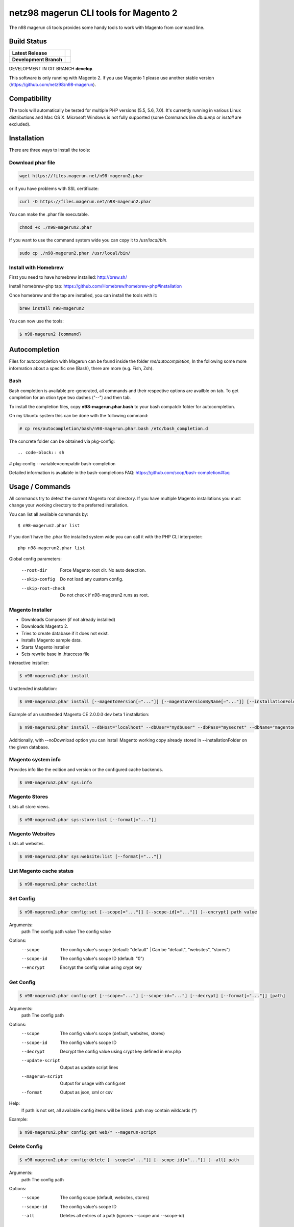 ======================================
netz98 magerun CLI tools for Magento 2
======================================

The n98 magerun cli tools provides some handy tools to work with Magento from command line.

Build Status
------------

+------------------------+------------------------------------------------------------------------------------------------+
| **Latest Release**     | .. image:: https://travis-ci.org/netz98/n98-magerun2.png?branch=master                         |
|                        |    :target: https://travis-ci.org/netz98/n98-magerun2                                          |
|                        | .. image:: https://www.versioneye.com/user/projects/51236c8b294edc00020064c5/badge.png         |
|                        |    :target: https://www.versioneye.com/user/projects/51236c8b294edc00020064c5                  |
|                        | .. image:: https://scrutinizer-ci.com/g/netz98/n98-magerun2/badges/quality-score.png?b=master  |
|                        |    :target: https://scrutinizer-ci.com/g/netz98/n98-magerun2/                                  |
|                        | .. image:: https://poser.pugx.org/n98/magerun2/v/stable.png                                    |
|                        |    :target: https://packagist.org/packages/n98/magerun2                                        |
+------------------------+------------------------------------------------------------------------------------------------+
| **Development Branch** | .. image:: https://travis-ci.org/netz98/n98-magerun2.png?branch=develop                        |
|                        |    :target: https://travis-ci.org/netz98/n98-magerun2                                          |
|                        | .. image:: https://circleci.com/gh/netz98/n98-magerun2/tree/develop.svg?style=shield           |
|                        |    :target: https://circleci.com/gh/netz98/n98-magerun2/tree/develop                           |
|                        | .. image:: https://scrutinizer-ci.com/g/netz98/n98-magerun2/badges/quality-score.png?b=develop |
|                        |    :target: https://scrutinizer-ci.com/g/netz98/n98-magerun2/?branch=develop                   |
|                        | .. image:: https://codecov.io/github/netz98/n98-magerun2/coverage.svg?branch=develop           |
|                        |    :target: https://codecov.io/github/netz98/n98-magerun2?branch=develop                       |
+------------------------+------------------------------------------------------------------------------------------------+

DEVELOPMENT IN GIT BRANCH **develop**.

This software is only running with Magento 2.
If you use Magento 1 please use another stable version (https://github.com/netz98/n98-magerun).

Compatibility
-------------
The tools will automatically be tested for multiple PHP versions (5.5, 5.6, 7.0). It's currently running in various Linux distributions and Mac OS X.
Microsoft Windows is not fully supported (some Commands like `db:dump` or `install` are excluded).

Installation
------------

There are three ways to install the tools:

Download phar file
""""""""""""""""""

.. code-block:: sh

    wget https://files.magerun.net/n98-magerun2.phar

or if you have problems with SSL certificate:

.. code-block:: sh

   curl -O https://files.magerun.net/n98-magerun2.phar

You can make the .phar file executable.

.. code-block:: sh

    chmod +x ./n98-magerun2.phar

If you want to use the command system wide you can copy it to `/usr/local/bin`.

.. code-block:: sh

    sudo cp ./n98-magerun2.phar /usr/local/bin/

Install with Homebrew
"""""""""""""""""""""

First you need to have homebrew installed: http://brew.sh/

Install homebrew-php tap: https://github.com/Homebrew/homebrew-php#installation

Once homebrew and the tap are installed, you can install the tools with it:

.. code-block:: sh

    brew install n98-magerun2

You can now use the tools:

.. code-block:: sh

    $ n98-magerun2 {command}

Autocompletion
--------------

Files for autocompletion with Magerun can be found inside the folder `res/autocompletion`, In
the following some more information about a specific one (Bash), there are
more (e.g. Fish, Zsh).

Bash
""""

Bash completion is available pre-generated, all commands and their respective
options are availble on tab. To get completion for an otion type two dashes
("--") and then tab.

To install the completion files, copy **n98-magerun.phar.bash** to your bash
compatdir folder for autocompletion.

On my Ubuntu system this can be done with the following command:

.. code-block:: sh

   # cp res/autocompletion/bash/n98-magerun.phar.bash /etc/bash_completion.d

The concrete folder can be obtained via pkg-config::

.. code-block:: sh

# pkg-config --variable=compatdir bash-completion

Detailed information is available in the bash-completions FAQ: https://github.com/scop/bash-completion#faq

Usage / Commands
----------------

All commands try to detect the current Magento root directory.
If you have multiple Magento installations you must change your working directory to
the preferred installation.

You can list all available commands by::

   $ n98-magerun2.phar list


If you don't have the .phar file installed system wide you can call it with the PHP CLI interpreter::

   php n98-magerun2.phar list


Global config parameters:

  --root-dir
      Force Magento root dir. No auto detection.
  --skip-config
      Do not load any custom config.
  --skip-root-check
      Do not check if n98-magerun2 runs as root.

Magento Installer
"""""""""""""""""

* Downloads Composer (if not already installed)
* Downloads Magento 2.
* Tries to create database if it does not exist.
* Installs Magento sample data.
* Starts Magento installer
* Sets rewrite base in .htaccess file

Interactive installer:

.. code-block:: sh

   $ n98-magerun2.phar install

Unattended installation:

.. code-block:: sh

   $ n98-magerun2.phar install [--magentoVersion[="..."]] [--magentoVersionByName[="..."]] [--installationFolder[="..."]] [--dbHost[="..."]] [--dbUser[="..."]] [--dbPass[="..."]] [--dbName[="..."]] [--installSampleData[="..."]] [--useDefaultConfigParams[="..."]] [--baseUrl[="..."]] [--replaceHtaccessFile[="..."]]

Example of an unattended Magento CE 2.0.0.0 dev beta 1 installation:

.. code-block:: sh

   $ n98-magerun2.phar install --dbHost="localhost" --dbUser="mydbuser" --dbPass="mysecret" --dbName="magentodb" --installSampleData=yes --useDefaultConfigParams=yes --magentoVersionByName="magento-ce-2.0.0.0-dev-beta1" --installationFolder="magento2" --baseUrl="http://magento2.localdomain/"

Additionally, with --noDownload option you can install Magento working copy already stored in --installationFolder on
the given database.

Magento system info
"""""""""""""""""""

Provides info like the edition and version or the configured cache backends.

.. code-block:: sh

   $ n98-magerun2.phar sys:info

Magento Stores
""""""""""""""

Lists all store views.

.. code-block:: sh

   $ n98-magerun2.phar sys:store:list [--format[="..."]]

Magento Websites
""""""""""""""""

Lists all websites.

.. code-block:: sh

   $ n98-magerun2.phar sys:website:list [--format[="..."]]

List Magento cache status
"""""""""""""""""""""""""

.. code-block:: sh

   $ n98-magerun2.phar cache:list

Set Config
""""""""""

.. code-block:: sh

   $ n98-magerun2.phar config:set [--scope[="..."]] [--scope-id[="..."]] [--encrypt] path value

Arguments:
    path        The config path
    value       The config value

Options:
    --scope     The config value's scope (default: "default" | Can be "default", "websites", "stores")
    --scope-id  The config value's scope ID (default: "0")
    --encrypt   Encrypt the config value using crypt key

Get Config
""""""""""

.. code-block:: sh

   $ n98-magerun2.phar config:get [--scope="..."] [--scope-id="..."] [--decrypt] [--format[="..."]] [path]

Arguments:
    path        The config path

Options:
    --scope             The config value's scope (default, websites, stores)
    --scope-id          The config value's scope ID
    --decrypt           Decrypt the config value using crypt key defined in env.php
    --update-script     Output as update script lines
    --magerun-script    Output for usage with config:set
    --format            Output as json, xml or csv

Help:
    If path is not set, all available config items will be listed. path may contain wildcards (*)

Example:

.. code-block:: sh

   $ n98-magerun2.phar config:get web/* --magerun-script

Delete Config
"""""""""""""

.. code-block:: sh

   $ n98-magerun2.phar config:delete [--scope[="..."]] [--scope-id[="..."]] [--all] path

Arguments:
    path        The config path

Options:
    --scope     The config scope (default, websites, stores)
    --scope-id  The config value's scope ID
    --all       Deletes all entries of a path (ignores --scope and --scope-id)

List Magento cache status
"""""""""""""""""""""""""

.. code-block:: sh

   $ n98-magerun2.phar cache:list

Clean Magento cache
"""""""""""""""""""

Cleans expired cache entries.

If you would like to clean only one cache type:

.. code-block:: sh

   $ n98-magerun2.phar cache:clean [code]

If you would like to clean multiple cache types at once:

.. code-block:: sh

   $ n98-magerun2.phar cache:clean [code] [code] ...

If you would like to remove all cache entries use `cache:flush`

Run `cache:list` command to see all codes.

Remove all cache entries
""""""""""""""""""""""""

.. code-block:: sh

   $ n98-magerun2.phar cache:flush

List Magento caches
"""""""""""""""""""

.. code-block:: sh

   $ n98-magerun2.phar cache:list [--format[="..."]]

Disable Magento cache
"""""""""""""""""""""

.. code-block:: sh

   $ n98-magerun2.phar cache:disable [code]

If no code is specified, all cache types will be disabled.
Run `cache:list` command to see all codes.

Enable Magento cache
""""""""""""""""""""

.. code-block:: sh

   $ n98-magerun2.phar cache:enable [code]

If no code is specified, all cache types will be enabled.
Run `cache:list` command to see all codes.

EAV Attributes
""""""""""""""

View the data for a particular attribute:

.. code-block:: sh

   $ n98-magerun2.phar eav:attribute:view [--format[="..."]] entityType attributeCode

Generate Gift Card Pool
"""""""""""""""""""""""

Generates a new gift card pool.

.. code-block:: sh

   $ n98-magerun2.phar giftcard:pool:generate

Create a Gift Card
""""""""""""""""""

.. code-block:: sh

   $ n98-magerun2.phar giftcard:create [--website[="..."]] [--expires[="..."]] [amount]

You may specify a website ID or use the default. You may also optionally add an expiration date to the gift card
using the `--expires` option. Dates should be in `YYYY-MM-DD` format.

View Gift Card Information
""""""""""""""""""""""""""

.. code-block:: sh

   $ n98-magerun2.phar giftcard:info [--format[="..."]] [code]

Remove a Gift Card
""""""""""""""""""

.. code-block:: sh

   $ n98-magerun2.phar giftcard:remove [code]


Compare Setup Versions
""""""""""""""""""""""

Compares module version with saved setup version in `setup_module` table and displays version mismatchs if found.

.. code-block:: sh

   $ n98-magerun2.phar sys:setup:compare-versions [--ignore-data] [--log-junit="..."] [--format[="..."]]

* If a filename with `--log-junit` option is set the tool generates an XML file and no output to *stdout*.

Change Setup Version
""""""""""""""""""""

Changes the version of a module. This command is useful if you want to re-run an upgrade script again possibly for
debugging. Alternatively you would have to alter the row in the database manually.

.. code-block:: sh

   $ n98-magerun2.phar sys:setup:change-version module version

Downgrade Setup Versions
""""""""""""""""""""""""

Downgrade the versions in the database to the module version from its xml file if necessary. Useful while developing
and switching branches between module version changes.

.. code-block:: sh

   $ n98-magerun2.phar sys:setup:downgrade-versions

Interactive Development Console
"""""""""""""""""""""""""""""""

Opens PHP interactive shell with initialized Magento Admin-Store.

.. code-block:: sh

   $ n98-magerun2.phar dev:console <arg>

Variable ``$di`` is made available with a ``Magento\Framework\ObjectManagerInterface`` instance to allow creation of object instances.

The interactive console works as `REPL <https://en.wikipedia.org/wiki/Read%E2%80%93eval%E2%80%93print_loop>`_ .
It's possible to enter any PHP code. The code will be executed immediately.
The interactive console also comes with a lot of embedded commands.

It's possible to add initial commands to the interactive console. Commands should be delimited by a semicolon.
You can mix PHP-Code with embedded interactive console commands.

Example:

.. code-block:: sh

   $ n98-magerun2.phar dev:console "$a = 1; call cache:flush; ls;"

n98-magerun Shell
"""""""""""""""""

If you need autocompletion for all n98-magerun commands you can start with "shell command".

.. code-block:: sh

   $ n98-magerun2.phar shell

n98-magerun Script
""""""""""""""""""

Run multiple commands from a script file.

.. code-block:: sh

   $ n98-magerun2.phar [-d|--define[="..."]] [--stop-on-error] [filename]

Example:

.. code-block::

   # Set multiple config
   config:set "web/cookie/cookie_domain" example.com

   # Set with multiline values with "\n"
   config:set "general/store_information/address" "First line\nSecond line\nThird line"

   # This is a comment
   cache:flush


Optionally you can work with unix pipes.

.. code-block:: sh

   $ echo "cache:flush" | n98-magerun2.phar script

.. code-block:: sh

   $ n98-magerun2.phar script < filename

It is even possible to create executable scripts:

Create file `test.magerun` and make it executable (`chmod +x test.magerun`):

.. code-block:: sh

   #!/usr/bin/env n98-magerun2.phar script

   config:set "web/cookie/cookie_domain" example.com
   cache:flush

   # Run a shell script with "!" as first char
   ! ls -l

   # Register your own variable (only key = value currently supported)
   ${my.var}=bar

   # Let magerun ask for variable value - add a question mark
   ${my.var}=?

   ! echo ${my.var}

   # Use resolved variables from n98-magerun in shell commands
   ! ls -l ${magento.root}/code/local

Pre-defined variables:

* ${magento.root}    -> Magento Root-Folder
* ${magento.version} -> Magento Version i.e. 2.0.0.0
* ${magento.edition} -> Magento Edition -> Community or Enterprise
* ${magerun.version} -> Magerun version i.e. 2.1.0
* ${php.version}     -> PHP Version
* ${script.file}     -> Current script file path
* ${script.dir}      -> Current script file dir

Variables can be passed to a script with "--define (-d)" option.

Example:

.. code-block:: sh

   $ n98-magerun2.phar script -d foo=bar filename

   # This will register the variable ${foo} with value bar.

It's possible to define multiple values by passing more than one option.
